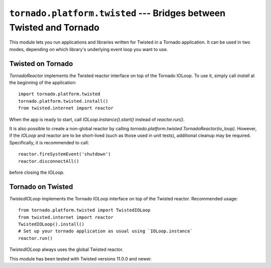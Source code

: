 ``tornado.platform.twisted`` --- Bridges between Twisted and Tornado
========================================================================

.. module:: tornado.platform.twisted

This module lets you run applications and libraries written for
Twisted in a Tornado application.  It can be used in two modes,
depending on which library's underlying event loop you want to use.

Twisted on Tornado
------------------

`TornadoReactor` implements the Twisted reactor interface on top of
the Tornado IOLoop.  To use it, simply call `install` at the beginning
of the application::

    import tornado.platform.twisted
    tornado.platform.twisted.install()
    from twisted.internet import reactor

When the app is ready to start, call `IOLoop.instance().start()`
instead of `reactor.run()`.

It is also possible to create a non-global reactor by calling
`tornado.platform.twisted.TornadoReactor(io_loop)`.  However, if
the `IOLoop` and reactor are to be short-lived (such as those used in
unit tests), additional cleanup may be required.  Specifically, it is
recommended to call::

    reactor.fireSystemEvent('shutdown')
    reactor.disconnectAll()

before closing the `IOLoop`.

Tornado on Twisted
------------------

`TwistedIOLoop` implements the Tornado IOLoop interface on top of the Twisted
reactor.  Recommended usage::

    from tornado.platform.twisted import TwistedIOLoop
    from twisted.internet import reactor
    TwistedIOLoop().install()
    # Set up your tornado application as usual using `IOLoop.instance`
    reactor.run()

`TwistedIOLoop` always uses the global Twisted reactor.

This module has been tested with Twisted versions 11.0.0 and newer.

